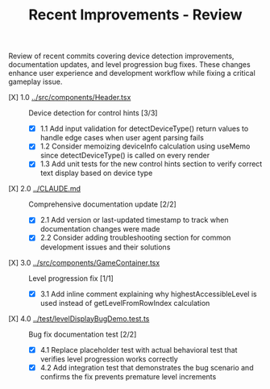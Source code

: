 #+STARTUP: overview
#+TITLE: Recent Improvements - Review
#+STARTUP: showall

Review of recent commits covering device detection improvements, documentation
updates, and level progression bug fixes. These changes enhance user experience
and development workflow while fixing a critical gameplay issue.

- [X] 1.0 [[file:../src/components/Header.tsx][../src/components/Header.tsx]] :: Device detection for control hints [3/3]
  - [X] 1.1 Add input validation for detectDeviceType() return values to handle
    edge cases when user agent parsing fails
  - [X] 1.2 Consider memoizing deviceInfo calculation using useMemo since
    detectDeviceType() is called on every render
  - [X] 1.3 Add unit tests for the new control hints section to verify correct
    text display based on device type
- [X] 2.0 [[file:../CLAUDE.md][../CLAUDE.md]] :: Comprehensive documentation update [2/2]
  - [X] 2.1 Add version or last-updated timestamp to track when documentation
    changes were made
  - [X] 2.2 Consider adding troubleshooting section for common development
    issues and their solutions
- [X] 3.0 [[file:../src/components/GameContainer.tsx][../src/components/GameContainer.tsx]] :: Level progression fix [1/1]
  - [X] 3.1 Add inline comment explaining why highestAccessibleLevel is used
    instead of getLevelFromRowIndex calculation
- [X] 4.0 [[file:../test/levelDisplayBugDemo.test.ts][../test/levelDisplayBugDemo.test.ts]] :: Bug fix documentation test [2/2]
  - [X] 4.1 Replace placeholder test with actual behavioral test that verifies
    level progression works correctly
  - [X] 4.2 Add integration test that demonstrates the bug scenario and confirms
    the fix prevents premature level increments
